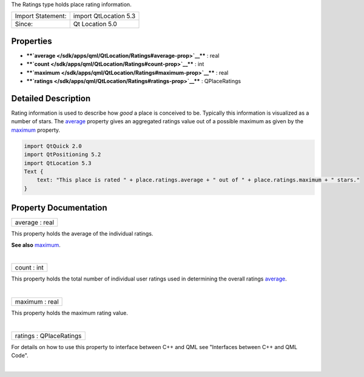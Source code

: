 The Ratings type holds place rating information.

+---------------------+-------------------------+
| Import Statement:   | import QtLocation 5.3   |
+---------------------+-------------------------+
| Since:              | Qt Location 5.0         |
+---------------------+-------------------------+

Properties
----------

-  ****`average </sdk/apps/qml/QtLocation/Ratings#average-prop>`__**** :
   real
-  ****`count </sdk/apps/qml/QtLocation/Ratings#count-prop>`__**** : int
-  ****`maximum </sdk/apps/qml/QtLocation/Ratings#maximum-prop>`__**** :
   real
-  ****`ratings </sdk/apps/qml/QtLocation/Ratings#ratings-prop>`__**** :
   QPlaceRatings

Detailed Description
--------------------

Rating information is used to describe how *good* a place is conceived
to be. Typically this information is visualized as a number of stars.
The `average </sdk/apps/qml/QtLocation/Ratings#average-prop>`__ property
gives an aggregated ratings value out of a possible maximum as given by
the `maximum </sdk/apps/qml/QtLocation/Ratings#maximum-prop>`__
property.

.. code:: qml

    import QtQuick 2.0
    import QtPositioning 5.2
    import QtLocation 5.3
    Text {
        text: "This place is rated " + place.ratings.average + " out of " + place.ratings.maximum + " stars."
    }

Property Documentation
----------------------

+--------------------------------------------------------------------------+
|        \ average : real                                                  |
+--------------------------------------------------------------------------+

This property holds the average of the individual ratings.

**See also**
`maximum </sdk/apps/qml/QtLocation/Ratings#maximum-prop>`__.

| 

+--------------------------------------------------------------------------+
|        \ count : int                                                     |
+--------------------------------------------------------------------------+

This property holds the total number of individual user ratings used in
determining the overall ratings
`average </sdk/apps/qml/QtLocation/Ratings#average-prop>`__.

| 

+--------------------------------------------------------------------------+
|        \ maximum : real                                                  |
+--------------------------------------------------------------------------+

This property holds the maximum rating value.

| 

+--------------------------------------------------------------------------+
|        \ ratings : QPlaceRatings                                         |
+--------------------------------------------------------------------------+

For details on how to use this property to interface between C++ and QML
see "Interfaces between C++ and QML Code".

| 
